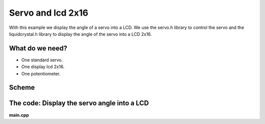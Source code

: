 Servo and lcd 2x16
==================

With this example we display the angle of a servo into a LCD. We use the servo.h library to control the servo and the liquidcrystal.h library to display the angle of the servo into a LCD 2x16.

What do we need?
----------------

* One standard servo.
* One display lcd 2x16.
* One potentiometer.

Scheme
------

.. image:: ../../_static/img/arduino/lcd_servo.png

The code: Display the servo angle into a LCD 
--------------------------------------------

**main.cpp**

.. code-block:: cpp
	:linenos:
	
	#include "Arduino.h"
	#include <arduino/libraries/liquidcrystal/liquidcrystal.h>
	#include <arduino/libraries/servo/servo.h>
	
	LiquidCrystal lcd(12, 11, 5, 4, 3, 2);
	Servo myservo;

	void write_angle_lcd(int pos){
	    lcd.setCursor(0, 1);
	    lcd.print(pos);
	    lcd.print(" ");
	}

	void setup(){
	  myservo.attach(10);
	  lcd.begin(16, 2);
	  lcd.print("SERVO ANGLE");
	  lcd.setCursor(0, 1);
	}
	void loop(){
	  int pos; 
	  for(pos = 0; pos <= 180; pos += 1){
	    myservo.write(pos);
	    write_angle_lcd(pos);
	    delay(50);
	  } 
	  for(pos = 180; pos >= 0; pos -= 1){                       
	    myservo.write(pos);
	    write_angle_lcd(pos);
	    delay(50);
	  } 
	}